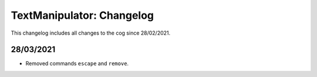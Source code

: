 .. _tm-cl:

==========================
TextManipulator: Changelog
==========================

This changelog includes all changes to the cog since 28/02/2021.

----------
28/03/2021
----------

* Removed commands ``escape`` and ``remove``.